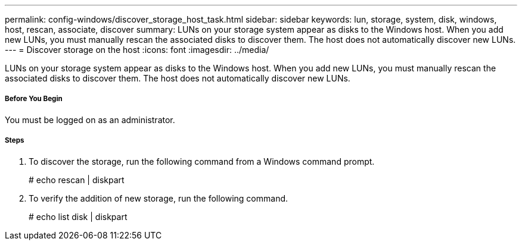 ---
permalink: config-windows/discover_storage_host_task.html
sidebar: sidebar
keywords: lun, storage, system, disk, windows, host, rescan, associate, discover
summary: LUNs on your storage system appear as disks to the Windows host. When you add new LUNs, you must manually rescan the associated disks to discover them. The host does not automatically discover new LUNs.
---
= Discover storage on the host
:icons: font
:imagesdir: ../media/

[.lead]
LUNs on your storage system appear as disks to the Windows host. When you add new LUNs, you must manually rescan the associated disks to discover them. The host does not automatically discover new LUNs.

===== Before You Begin

You must be logged on as an administrator.

===== Steps

. To discover the storage, run the following command from a Windows command prompt.
+
# echo rescan | diskpart

. To verify the addition of new storage, run the following command.
+
# echo list disk | diskpart
